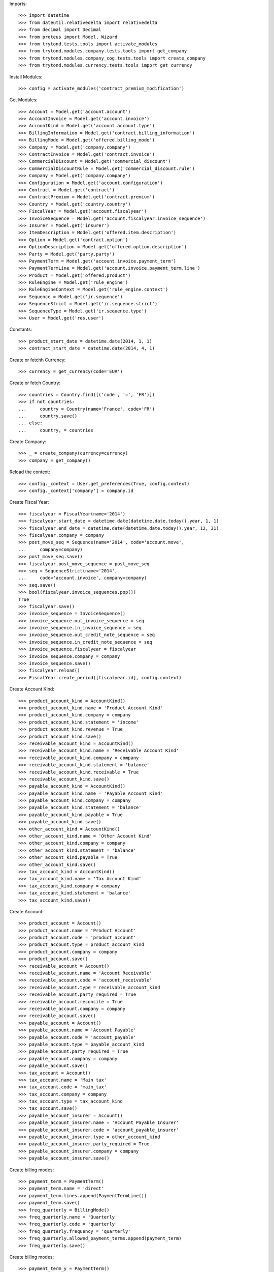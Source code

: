 
Imports::

    >>> import datetime
    >>> from dateutil.relativedelta import relativedelta
    >>> from decimal import Decimal
    >>> from proteus import Model, Wizard
    >>> from trytond.tests.tools import activate_modules
    >>> from trytond.modules.company.tests.tools import get_company
    >>> from trytond.modules.company_cog.tests.tools import create_company
    >>> from trytond.modules.currency.tests.tools import get_currency

Install Modules::

    >>> config = activate_modules('contract_premium_modification')

Get Modules::

    >>> Account = Model.get('account.account')
    >>> AccountInvoice = Model.get('account.invoice')
    >>> AccountKind = Model.get('account.account.type')
    >>> BillingInformation = Model.get('contract.billing_information')
    >>> BillingMode = Model.get('offered.billing_mode')
    >>> Company = Model.get('company.company')
    >>> ContractInvoice = Model.get('contract.invoice')
    >>> CommercialDiscount = Model.get('commercial_discount')
    >>> CommercialDiscountRule = Model.get('commercial_discount.rule')
    >>> Company = Model.get('company.company')
    >>> Configuration = Model.get('account.configuration')
    >>> Contract = Model.get('contract')
    >>> ContractPremium = Model.get('contract.premium')
    >>> Country = Model.get('country.country')
    >>> FiscalYear = Model.get('account.fiscalyear')
    >>> InvoiceSequence = Model.get('account.fiscalyear.invoice_sequence')
    >>> Insurer = Model.get('insurer')
    >>> ItemDescription = Model.get('offered.item.description')
    >>> Option = Model.get('contract.option')
    >>> OptionDescription = Model.get('offered.option.description')
    >>> Party = Model.get('party.party')
    >>> PaymentTerm = Model.get('account.invoice.payment_term')
    >>> PaymentTermLine = Model.get('account.invoice.payment_term.line')
    >>> Product = Model.get('offered.product')
    >>> RuleEngine = Model.get('rule_engine')
    >>> RuleEngineContext = Model.get('rule_engine.context')
    >>> Sequence = Model.get('ir.sequence')
    >>> SequenceStrict = Model.get('ir.sequence.strict')
    >>> SequenceType = Model.get('ir.sequence.type')
    >>> User = Model.get('res.user')

Constants::

    >>> product_start_date = datetime.date(2014, 1, 1)
    >>> contract_start_date = datetime.date(2014, 4, 1)

Create or fetchh Currency::

    >>> currency = get_currency(code='EUR')

Create or fetch Country::

    >>> countries = Country.find([('code', '=', 'FR')])
    >>> if not countries:
    ...     country = Country(name='France', code='FR')
    ...     country.save()
    ... else:
    ...     country, = countries

Create Company::

    >>> _ = create_company(currency=currency)
    >>> company = get_company()

Reload the context::

    >>> config._context = User.get_preferences(True, config.context)
    >>> config._context['company'] = company.id

Create Fiscal Year::

    >>> fiscalyear = FiscalYear(name='2014')
    >>> fiscalyear.start_date = datetime.date(datetime.date.today().year, 1, 1)
    >>> fiscalyear.end_date = datetime.date(datetime.date.today().year, 12, 31)
    >>> fiscalyear.company = company
    >>> post_move_seq = Sequence(name='2014', code='account.move',
    ...     company=company)
    >>> post_move_seq.save()
    >>> fiscalyear.post_move_sequence = post_move_seq
    >>> seq = SequenceStrict(name='2014',
    ...     code='account.invoice', company=company)
    >>> seq.save()
    >>> bool(fiscalyear.invoice_sequences.pop())
    True
    >>> fiscalyear.save()
    >>> invoice_sequence = InvoiceSequence()
    >>> invoice_sequence.out_invoice_sequence = seq
    >>> invoice_sequence.in_invoice_sequence = seq
    >>> invoice_sequence.out_credit_note_sequence = seq
    >>> invoice_sequence.in_credit_note_sequence = seq
    >>> invoice_sequence.fiscalyear = fiscalyear
    >>> invoice_sequence.company = company
    >>> invoice_sequence.save()
    >>> fiscalyear.reload()
    >>> FiscalYear.create_period([fiscalyear.id], config.context)

Create Account Kind::

    >>> product_account_kind = AccountKind()
    >>> product_account_kind.name = 'Product Account Kind'
    >>> product_account_kind.company = company
    >>> product_account_kind.statement = 'income'
    >>> product_account_kind.revenue = True
    >>> product_account_kind.save()
    >>> receivable_account_kind = AccountKind()
    >>> receivable_account_kind.name = 'Receivable Account Kind'
    >>> receivable_account_kind.company = company
    >>> receivable_account_kind.statement = 'balance'
    >>> receivable_account_kind.receivable = True
    >>> receivable_account_kind.save()
    >>> payable_account_kind = AccountKind()
    >>> payable_account_kind.name = 'Payable Account Kind'
    >>> payable_account_kind.company = company
    >>> payable_account_kind.statement = 'balance'
    >>> payable_account_kind.payable = True
    >>> payable_account_kind.save()
    >>> other_account_kind = AccountKind()
    >>> other_account_kind.name = 'Other Account Kind'
    >>> other_account_kind.company = company
    >>> other_account_kind.statement = 'balance'
    >>> other_account_kind.payable = True
    >>> other_account_kind.save()
    >>> tax_account_kind = AccountKind()
    >>> tax_account_kind.name = 'Tax Account Kind'
    >>> tax_account_kind.company = company
    >>> tax_account_kind.statement = 'balance'
    >>> tax_account_kind.save()

Create Account::

    >>> product_account = Account()
    >>> product_account.name = 'Product Account'
    >>> product_account.code = 'product_account'
    >>> product_account.type = product_account_kind
    >>> product_account.company = company
    >>> product_account.save()
    >>> receivable_account = Account()
    >>> receivable_account.name = 'Account Receivable'
    >>> receivable_account.code = 'account_receivable'
    >>> receivable_account.type = receivable_account_kind
    >>> receivable_account.party_required = True
    >>> receivable_account.reconcile = True
    >>> receivable_account.company = company
    >>> receivable_account.save()
    >>> payable_account = Account()
    >>> payable_account.name = 'Account Payable'
    >>> payable_account.code = 'account_payable'
    >>> payable_account.type = payable_account_kind
    >>> payable_account.party_required = True
    >>> payable_account.company = company
    >>> payable_account.save()
    >>> tax_account = Account()
    >>> tax_account.name = 'Main tax'
    >>> tax_account.code = 'main_tax'
    >>> tax_account.company = company
    >>> tax_account.type = tax_account_kind
    >>> tax_account.save()
    >>> payable_account_insurer = Account()
    >>> payable_account_insurer.name = 'Account Payable Insurer'
    >>> payable_account_insurer.code = 'account_payable_insurer'
    >>> payable_account_insurer.type = other_account_kind
    >>> payable_account_insurer.party_required = True
    >>> payable_account_insurer.company = company
    >>> payable_account_insurer.save()

Create billing modes::

    >>> payment_term = PaymentTerm()
    >>> payment_term.name = 'direct'
    >>> payment_term.lines.append(PaymentTermLine())
    >>> payment_term.save()
    >>> freq_quarterly = BillingMode()
    >>> freq_quarterly.name = 'Quarterly'
    >>> freq_quarterly.code = 'quarterly'
    >>> freq_quarterly.frequency = 'quarterly'
    >>> freq_quarterly.allowed_payment_terms.append(payment_term)
    >>> freq_quarterly.save()

Create billing modes::

    >>> payment_term_y = PaymentTerm()
    >>> payment_term_y.name = 'direct'
    >>> payment_term_y.lines.append(PaymentTermLine())
    >>> payment_term_y.save()
    >>> freq_yearly = BillingMode()
    >>> freq_yearly.name = 'Yearly'
    >>> freq_yearly.code = 'yearly'
    >>> freq_yearly.frequency = 'yearly'
    >>> freq_yearly.allowed_payment_terms.append(payment_term_y)
    >>> freq_yearly.save()

Define tax configuration per line::

    >>> configuration, = Configuration.find([])
    >>> configuration.tax_rounding = 'line'
    >>> configuration.save()

Create Item Description::

    >>> item_description = ItemDescription()
    >>> item_description.name = 'Test Item Description'
    >>> item_description.code = 'test_item_description'
    >>> item_description.kind = 'person'
    >>> item_description.save()

Create Insurer::

    >>> insurer = Insurer()
    >>> insurer.party = Party()
    >>> insurer.party.name = 'Insurer'
    >>> insurer.party.account_receivable = receivable_account
    >>> insurer.party.account_payable = payable_account_insurer
    >>> insurer.party.save()
    >>> insurer.save()

Create Product::

    >>> sequence_code = SequenceType()
    >>> sequence_code.name = 'Product sequence'
    >>> sequence_code.code = 'contract'
    >>> sequence_code.company = company
    >>> sequence_code.save()
    >>> contract_sequence = Sequence()
    >>> contract_sequence.name = 'Contract Sequence'
    >>> contract_sequence.code = sequence_code.code
    >>> contract_sequence.company = company
    >>> contract_sequence.save()
    >>> quote_sequence_code = SequenceType()
    >>> quote_sequence_code.name = 'Product sequence'
    >>> quote_sequence_code.code = 'quote'
    >>> quote_sequence_code.company = company
    >>> quote_sequence_code.save()
    >>> quote_sequence = Sequence()
    >>> quote_sequence.name = 'Quote Sequence'
    >>> quote_sequence.code = quote_sequence_code.code
    >>> quote_sequence.company = company
    >>> quote_sequence.save()
    >>> product = Product()
    >>> coverage = OptionDescription()
    >>> coverage.insurer = insurer
    >>> coverage.company = company
    >>> coverage.currency = currency
    >>> coverage.name = 'Test Coverage'
    >>> coverage.code = 'test_coverage'
    >>> coverage.item_desc = item_description
    >>> coverage.start_date = product_start_date
    >>> coverage.account_for_billing = product_account
    >>> coverage.allow_subscribe_coverage_multiple_times = True
    >>> coverage.save()
    >>> product.company = company
    >>> product.currency = currency
    >>> product.name = 'Test Product'
    >>> product.code = 'test_product'
    >>> product.contract_generator = contract_sequence
    >>> product.quote_number_sequence = quote_sequence
    >>> product.start_date = product_start_date
    >>> product.coverages.append(coverage)
    >>> product.billing_rules[-1].billing_modes.append(freq_quarterly)
    >>> product.billing_rules[-1].billing_modes.append(freq_yearly)
    >>> product.save()

Rule context::

    >>> rule_context = RuleEngineContext(1)

Create eligibility rule::

    >>> eligibility_rule = RuleEngine()
    >>> eligibility_rule.algorithm = (
    ...     'age = annees_entre(date_de_naissance_souscripteur(),'
    ...     'date_effet_initiale_contrat())\n'
    ...     'if age < 35:\n'
    ...     '   return True\n'
    ...     'else:\n'
    ...     '   return False')
    >>> eligibility_rule.context = rule_context
    >>> eligibility_rule.name = 'discount eligibility'
    >>> eligibility_rule.rec_name = 'discount eligibility'
    >>> eligibility_rule.result_type = 'boolean'
    >>> eligibility_rule.short_name = 'discount_eligibility'
    >>> eligibility_rule.status = 'validated'
    >>> eligibility_rule.type_ = 'discount_eligibility'
    >>> eligibility_rule.save()

Create duration rules::

    >>> duration_rule1 = RuleEngine()
    >>> duration_rule1.algorithm = ('start_date=date_effet_initiale_contrat()\n'
    ...     'end_date=ajouter_mois(start_date,2,False)\n'
    ...     'end_date=ajouter_jours(end_date, -1)\n'
    ...     'return(start_date,end_date)')
    >>> duration_rule1.context = rule_context
    >>> duration_rule1.name = 'first two months'
    >>> duration_rule1.rec_name = 'first two months'
    >>> duration_rule1.result_type = 'list'
    >>> duration_rule1.short_name = 'first_two_months'
    >>> duration_rule1.status = 'validated'
    >>> duration_rule1.type_ = 'discount_duration'
    >>> duration_rule1.save()
    >>> duration_rule2 = RuleEngine()
    >>> duration_rule2.algorithm = (
    ...     'start_date=ajouter_mois(date_effet_initiale_contrat(),2,False)\n'
    ...     'end_date=ajouter_annees(date_effet_initiale_contrat(),1,False)\n'
    ...     'end_date=ajouter_jours(end_date, -1)\n'
    ...     'return(start_date,end_date)')
    >>> duration_rule2.context = rule_context
    >>> duration_rule2.name = 'first year'
    >>> duration_rule2.rec_name = 'first year'
    >>> duration_rule2.result_type = 'list'
    >>> duration_rule2.short_name = 'first_year'
    >>> duration_rule2.status = 'validated'
    >>> duration_rule2.type_ = 'discount_duration'
    >>> duration_rule2.save()
    >>> duration_rule3 = RuleEngine()
    >>> duration_rule3.algorithm = (
    ...     'start_date=ajouter_annees(date_effet_initiale_contrat(),1,False)\n'
    ...     'end_date=ajouter_annees(date_effet_initiale_contrat(),2,False)\n'
    ...     'end_date=ajouter_jours(end_date, -1)\n'
    ...     'return(start_date,end_date)')
    >>> duration_rule3.context = rule_context
    >>> duration_rule3.name = 'second year'
    >>> duration_rule3.rec_name = 'second year'
    >>> duration_rule3.result_type = 'list'
    >>> duration_rule3.short_name = 'second_year'
    >>> duration_rule3.status = 'validated'
    >>> duration_rule3.type_ = 'discount_duration'
    >>> duration_rule3.save()
    >>> duration_rule4 = RuleEngine()
    >>> duration_rule4.algorithm = (
    ...     'start_date=ajouter_annees(date_effet_initiale_contrat(),2,False)\n'
    ...     'end_date=ajouter_annees(date_effet_initiale_contrat(),3,False)\n'
    ...     'end_date=ajouter_jours(end_date, -1)\n'
    ...     'return(start_date,end_date)')
    >>> duration_rule4.context = rule_context
    >>> duration_rule4.name = 'third year'
    >>> duration_rule4.rec_name = 'third year'
    >>> duration_rule4.result_type = 'list'
    >>> duration_rule4.short_name = 'third_year'
    >>> duration_rule4.status = 'validated'
    >>> duration_rule4.type_ = 'discount_duration'
    >>> duration_rule4.save()

Create commercial discount::

    >>> commercial_discount = CommercialDiscount()
    >>> commercial_discount.code = 'new_members'
    >>> commercial_discount.name = 'new members'
    >>> commercial_discount.rec_name = 'new members'
    >>> commercial_discount.save()

Create commercial discount rules::

    >>> commercial_rule1 = CommercialDiscountRule()
    >>> commercial_rule1.account_for_modification = product_account
    >>> commercial_rule1.automatic = True
    >>> commercial_rule1.commercial_discount = commercial_discount
    >>> commercial_rule1.duration_rule = duration_rule1
    >>> commercial_rule1.eligibility_rule = eligibility_rule
    >>> commercial_rule1.invoice_line_period_behaviour = 'proportion'
    >>> commercial_rule1.rate = Decimal('1.0')
    >>> commercial_rule1.coverages.append(OptionDescription(coverage.id))
    >>> commercial_rule1.save()
    >>> commercial_rule2 = CommercialDiscountRule()
    >>> commercial_rule2.account_for_modification = product_account
    >>> commercial_rule2.automatic = True
    >>> commercial_rule2.commercial_discount = commercial_discount
    >>> commercial_rule2.duration_rule = duration_rule2
    >>> commercial_rule2.eligibility_rule = eligibility_rule
    >>> commercial_rule2.invoice_line_period_behaviour = 'proportion'
    >>> commercial_rule2.rate = Decimal('0.2')
    >>> commercial_rule2.coverages.append(OptionDescription(coverage.id))
    >>> commercial_rule2.save()
    >>> commercial_rule3 = CommercialDiscountRule()
    >>> commercial_rule3.account_for_modification = product_account
    >>> commercial_rule3.automatic = True
    >>> commercial_rule3.commercial_discount = commercial_discount
    >>> commercial_rule3.duration_rule = duration_rule3
    >>> commercial_rule3.eligibility_rule = eligibility_rule
    >>> commercial_rule3.invoice_line_period_behaviour = 'proportion'
    >>> commercial_rule3.rate = Decimal('0.1')
    >>> commercial_rule3.coverages.append(OptionDescription(coverage.id))
    >>> commercial_rule3.save()
    >>> commercial_rule4 = CommercialDiscountRule()
    >>> commercial_rule4.account_for_modification = product_account
    >>> commercial_rule4.automatic = True
    >>> commercial_rule4.commercial_discount = commercial_discount
    >>> commercial_rule4.duration_rule = duration_rule4
    >>> commercial_rule4.eligibility_rule = eligibility_rule
    >>> commercial_rule4.invoice_line_period_behaviour = 'proportion'
    >>> commercial_rule4.rate = Decimal('0.05')
    >>> commercial_rule4.coverages.append(OptionDescription(coverage.id))
    >>> commercial_rule4.save()
    >>> commercial_discount.rules.append(commercial_rule1)
    >>> commercial_discount.rules.append(commercial_rule2)
    >>> commercial_discount.rules.append(commercial_rule3)
    >>> commercial_discount.rules.append(commercial_rule4)
    >>> commercial_discount.save()

Create Subscriber::

    >>> subscriber = Party()
    >>> subscriber.name = 'Doe'
    >>> subscriber.first_name = 'John'
    >>> subscriber.is_person = True
    >>> subscriber.gender = 'male'
    >>> subscriber.account_receivable = receivable_account
    >>> subscriber.account_payable = payable_account
    >>> subscriber.birth_date = datetime.date(1990, 10, 14)
    >>> subscriber.save()

Create Test Contract::

    >>> contract = Contract()
    >>> contract.company = company
    >>> contract.subscriber = subscriber
    >>> contract.start_date = contract_start_date
    >>> contract.product = product
    >>> contract.status = 'quote'
    >>> contract.billing_informations.append(BillingInformation(date=None,
    ...     billing_mode=freq_yearly, payment_term=payment_term))
    >>> covered_element = contract.covered_elements.new()
    >>> covered_element.party = subscriber
    >>> option = covered_element.options[0]
    >>> option.coverage = coverage
    >>> contract.save()
    >>> Wizard('contract.activate', models=[contract]).execute('apply')
    >>> premium_0 = ContractPremium.create([{
    ...             'option': contract.covered_elements[0].options[0].id,
    ...             'start': contract_start_date,
    ...             'amount': Decimal('120'),
    ...             'frequency': 'yearly',
    ...             'account': product_account.id,
    ...             'rated_entity': (coverage.__class__.__name__ + ','
    ...                 + str(coverage.id)),
    ...             }], config.context)
    >>> contract.save()

Create invoices::

    >>> until_date = contract_start_date + relativedelta(years=4)
    >>> generate_invoice = Wizard('contract.do_invoice', models=[contract])
    >>> generate_invoice.form.up_to_date = until_date
    >>> generate_invoice.execute('invoice')
    >>> contract_invoices = contract.invoices
    >>> first_invoice = contract_invoices[-1]
    >>> first_invoice.invoice.total_amount
    Decimal('80.00')
    >>> second_invoice = contract_invoices[-2]
    >>> second_invoice.invoice.total_amount
    Decimal('108.00')
    >>> third_invoice = contract_invoices[-3]
    >>> third_invoice.invoice.total_amount
    Decimal('114.00')
    >>> fourth_invoice = contract_invoices[-4]
    >>> fourth_invoice.invoice.total_amount
    Decimal('120.00')
